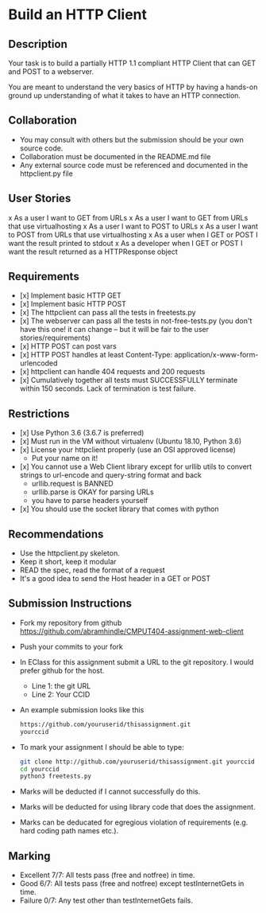 * Build an HTTP Client
** Description

   Your task is to build a partially HTTP 1.1 compliant HTTP Client
   that can GET and POST to a webserver.

   You are meant to understand the very basics of HTTP by having a
   hands-on ground up understanding of what it takes to have an HTTP
   connection.

** Collaboration
   - You may consult with others but the submission should be your
     own source code.
   - Collaboration must be documented in the README.md file
   - Any external source code must be referenced and documented in
     the httpclient.py file

** User Stories
   x As a user I want to GET from URLs
   x As a user I want to GET from URLs that use virtualhosting
   x As a user I want to POST to URLs
   x As a user I want to POST from URLs that use virtualhosting
   x As a user when I GET or POST I want the result printed to stdout
   x As a developer when I GET or POST I want the result returned as
     a HTTPResponse object

** Requirements
   - [x] Implement basic HTTP GET
   - [x] Implement basic HTTP POST
   - [x] The httpclient can pass all the tests in freetests.py
   - [x] The webserver can pass all the tests in not-free-tests.py
     (you don't have this one! it can change -- but it will be fair to the user stories/requirements)
   - [x] HTTP POST can post vars
   - [x] HTTP POST handles at least Content-Type:
     application/x-www-form-urlencoded
   - [x] httpclient can handle 404 requests and 200 requests
   - [x] Cumulatively together all tests must SUCCESSFULLY terminate within 150 seconds. Lack of termination is test failure.

** Restrictions
   - [x] Use Python 3.6 (3.6.7 is preferred)
   - [x] Must run in the VM without virtualenv (Ubuntu 18.10, Python 3.6)
   - [x] License your httpclient properly (use an OSI approved license)
     - Put your name on it!
   - [x] You cannot use a Web Client library except for urllib utils
     to convert strings to url-encode and query-string format and back
      - urllib.request is BANNED
      - urllib.parse is OKAY for parsing URLs
      - you have to parse headers yourself
   - [x] You should use the socket library that comes with python

** Recommendations
   - Use the httpclient.py skeleton.
   - Keep it short, keep it modular
   - READ the spec, read the format of a request
   - It's a good idea to send the Host header in a GET or POST

** Submission Instructions
   - Fork my repository from github
     https://github.com/abramhindle/CMPUT404-assignment-web-client
   - Push your commits to your fork
   - In EClass for this assignment submit a URL to the git
     repository. I would prefer github for the host.
     - Line 1: the git URL
     - Line 2: Your CCID
   - An example submission looks like this
    #+BEGIN_SRC bash
        https://github.com/youruserid/thisassignment.git 
        yourccid
    #+END_SRC
   - To mark your assignment I should be able to type:     
    #+BEGIN_SRC bash
        git clone http://github.com/youruserid/thisassignment.git yourccid
        cd yourccid
        python3 freetests.py
    #+END_SRC

   - Marks will be deducted if I cannot successfully do this.
     
   - Marks will be deducted for using library code that does the assignment.
   
   - Marks can be deducated for egregious violation of requirements (e.g. hard
     coding path names etc.).

** Marking
   - Excellent 7/7: All tests pass (free and notfree) in time.
   - Good 6/7: All tests pass (free and notfree) except testInternetGets in time.
   - Failure 0/7: Any test other than testInternetGets fails.
